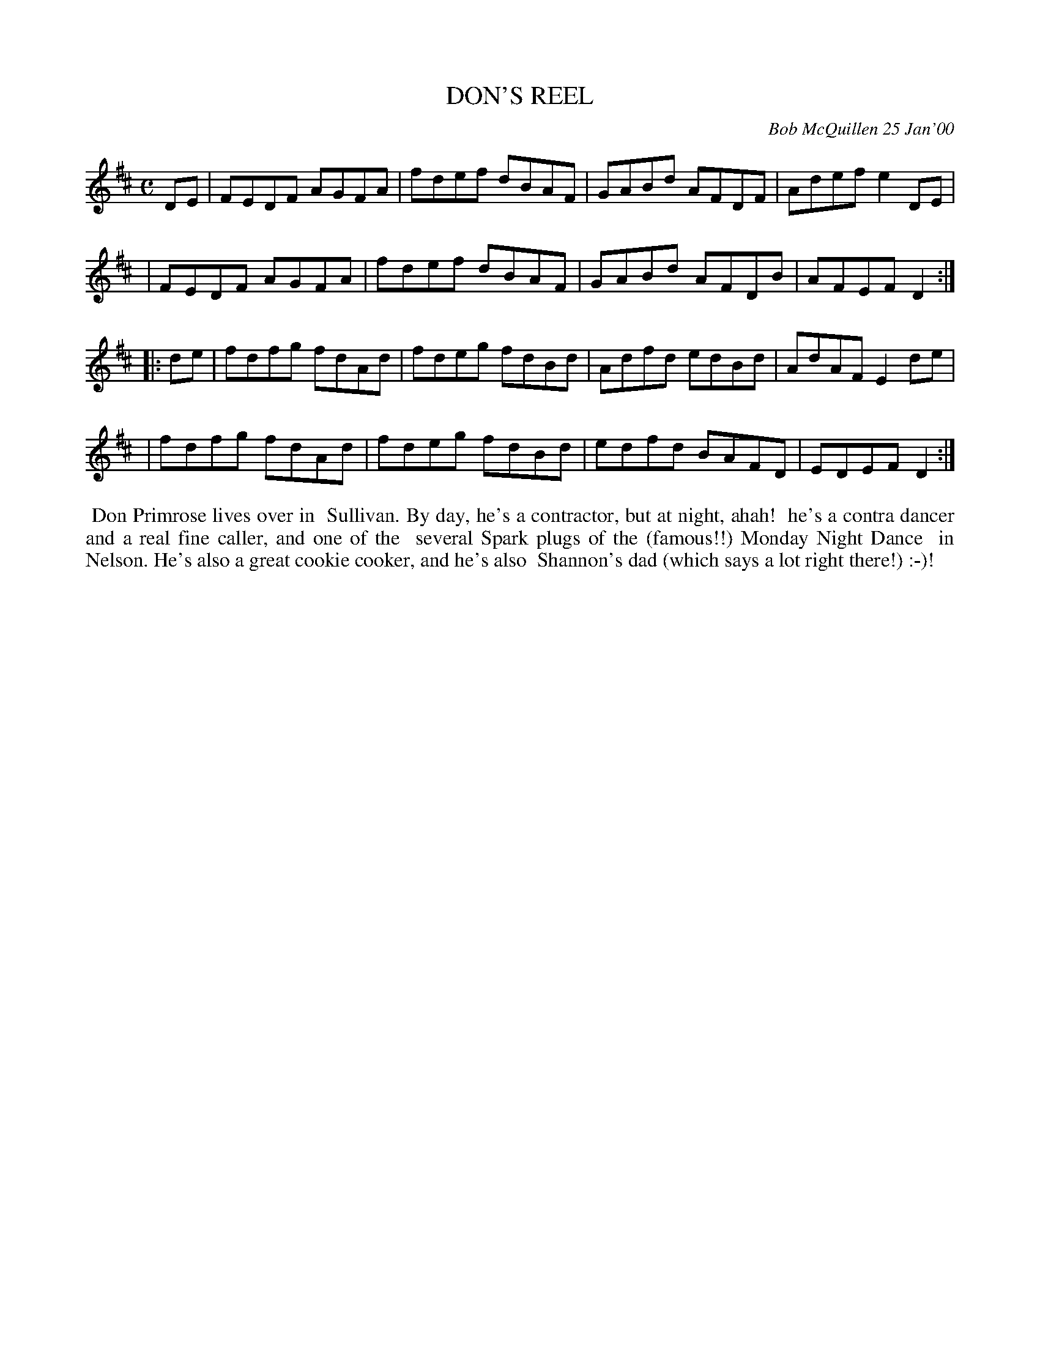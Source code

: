X: 11024
T: DON'S REEL
C: Bob McQuillen 25 Jan'00
B: Bob's Note Book 11 #24
R: reel
Z: 2020 John Chambers <jc:trillian.mit.edu>
M: C
L: 1/8
K: D
DE \
| FEDF AGFA | fdef dBAF | GABd AFDF | Adef e2DE |
| FEDF AGFA | fdef dBAF | GABd AFDB | AFEF D2  :|
|: de \
| fdfg fdAd | fdeg fdBd | Adfd edBd | AdAF E2de |
| fdfg fdAd | fdeg fdBd | edfd BAFD | EDEF D2  :|
%%begintext align
%% Don Primrose lives over in
%% Sullivan. By day, he's a contractor, but at night, ahah!
%% he's a contra dancer and a real fine caller, and one of the
%% several Spark plugs of the (famous!!) Monday Night Dance
%% in Nelson. He's also a great cookie cooker, and he's also
%% Shannon's dad (which says a lot right there!) :-)!
%%endtext
